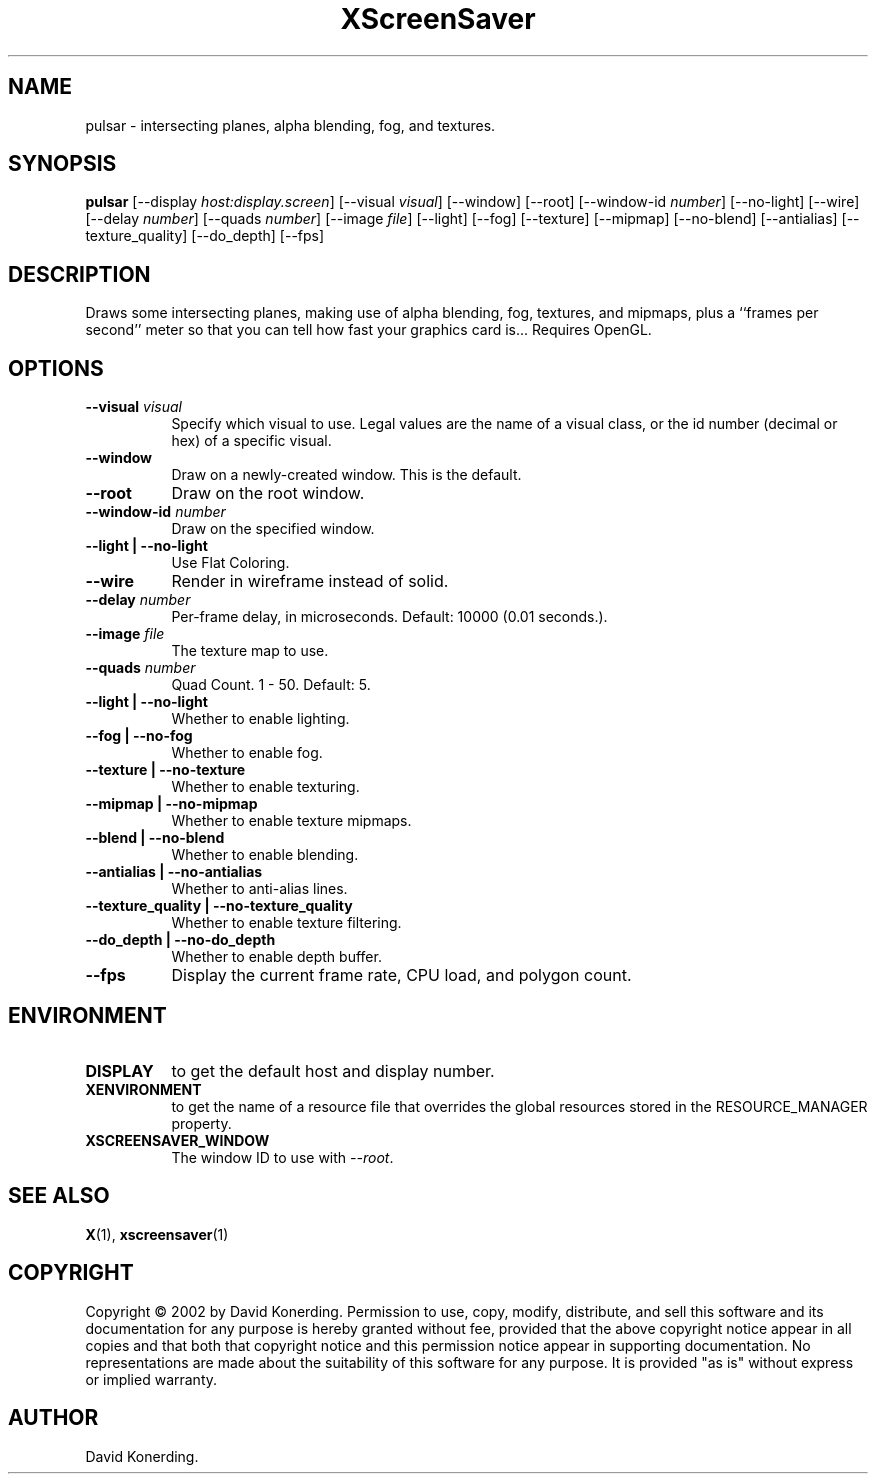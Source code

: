 .TH XScreenSaver 1 "" "X Version 11"
.SH NAME
pulsar \- intersecting planes, alpha blending, fog, and textures.
.SH SYNOPSIS
.B pulsar
[\-\-display \fIhost:display.screen\fP]
[\-\-visual \fIvisual\fP]
[\-\-window]
[\-\-root]
[\-\-window\-id \fInumber\fP]
[\-\-no-light]
[\-\-wire]
[\-\-delay \fInumber\fP]
[\-\-quads \fInumber\fP]
[\-\-image \fIfile\fP]
[\-\-light]
[\-\-fog]
[\-\-texture]
[\-\-mipmap]
[\-\-no-blend]
[\-\-antialias]
[\-\-texture_quality]
[\-\-do_depth]
[\-\-fps]
.SH DESCRIPTION
Draws some intersecting planes, making use of alpha blending, fog,
textures, and mipmaps, plus a ``frames per second'' meter so that you can
tell how fast your graphics card is... Requires OpenGL.
.SH OPTIONS
.TP 8
.B \-\-visual \fIvisual\fP
Specify which visual to use.  Legal values are the name of a visual class,
or the id number (decimal or hex) of a specific visual.
.TP 8
.B \-\-window
Draw on a newly-created window.  This is the default.
.TP 8
.B \-\-root
Draw on the root window.
.TP 8
.B \-\-window\-id \fInumber\fP
Draw on the specified window.
.TP 8
.B \-\-light | \-\-no-light
Use Flat Coloring.
.TP 8
.B \-\-wire
Render in wireframe instead of solid.
.TP 8
.B \-\-delay \fInumber\fP
Per-frame delay, in microseconds.  Default: 10000 (0.01 seconds.).
.TP 8
.B \-\-image \fIfile\fP
The texture map to use.
.TP 8
.B \-\-quads \fInumber\fP
Quad Count.  1 - 50.  Default: 5.
.TP 8
.B \-\-light | \-\-no-light
Whether to enable lighting.
.TP 8
.B \-\-fog | \-\-no-fog
Whether to enable fog.
.TP 8
.B \-\-texture | \-\-no-texture
Whether to enable texturing.
.TP 8
.B \-\-mipmap | \-\-no-mipmap
Whether to enable texture mipmaps.
.TP 8
.B \-\-blend | \-\-no-blend
Whether to enable blending.
.TP 8
.B \-\-antialias | \-\-no-antialias
Whether to anti-alias lines.
.TP 8
.B \-\-texture_quality | \-\-no-texture_quality
Whether to enable texture filtering.
.TP 8
.B \-\-do_depth | \-\-no-do_depth
Whether to enable depth buffer.
.TP 8
.B \-\-fps
Display the current frame rate, CPU load, and polygon count.
.SH ENVIRONMENT
.PP
.TP 8
.B DISPLAY
to get the default host and display number.
.TP 8
.B XENVIRONMENT
to get the name of a resource file that overrides the global resources
stored in the RESOURCE_MANAGER property.
.TP 8
.B XSCREENSAVER_WINDOW
The window ID to use with \fI\-\-root\fP.
.SH SEE ALSO
.BR X (1),
.BR xscreensaver (1)
.SH COPYRIGHT
Copyright \(co 2002 by David Konerding.  Permission to use, copy, modify, 
distribute, and sell this software and its documentation for any purpose is 
hereby granted without fee, provided that the above copyright notice appear 
in all copies and that both that copyright notice and this permission notice
appear in supporting documentation.  No representations are made about the 
suitability of this software for any purpose.  It is provided "as is" without
express or implied warranty.
.SH AUTHOR
David Konerding.
